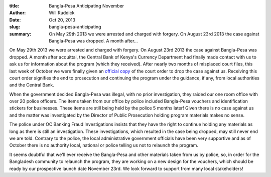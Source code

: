 :title: Bangla-Pesa Anticipating November
:author: Will Ruddick
:date: Oct 20, 2013
:slug: bangla-pesa-anticipating
 
:summary: On May 29th 2013 we were arrested and charged with forgery. On August 23rd 2013 the case against Bangla-Pesa was dropped. A month after...
 


.. raw:: html

    <iframe width="740" height="416" src="https://www.youtube.com/embed/UaspBGmsdLE" title="YouTube video player" frameborder="0" allow="accelerometer; autoplay; clipboard-write; encrypted-media; gyroscope; picture-in-picture" allowfullscreen></iframe>



On May 29th 2013 we were arrested and charged with forgery. On August 23rd 2013 the case against Bangla-Pesa was dropped. A month after acquittal, the Central Bank of Kenya's Currency Department had finally made contact with us to ask us for information about the program (which they received). After nearly two months of misplaced court files, this last week of October we were finally given an `official copy <http://grassrootseconomics.org/sites/koru.or.ke/files/field/image/Bangla-Pesa-Court-Ruling_scan-800.jpg>`_ of the court order to drop the case against us. Receiving this court order signifies the end to prosecution and continuing the program under the guidance, if any, from local authorities and the Central Bank.



When the government decided Bangla-Pesa was illegal, with no prior investigation, they raided our one room office with over 20 police officers. The items taken from our office by police included Bangla-Pesa vouchers and identification stickers for businesses. These items are still being held by the police 5 months later! Given there is no case against us and the matter was investigated by the Director of Public Prosecution holding program materials makes no sense.



The police under OC Banking Fraud Investigations insists that they have the right to continue holding any materials as long as there is still an investigation. These investigations, which resulted in the case being dropped, may still never end we are told. Contrary to the police, the local administrative government officials have been very supportive and as of October there is no authority local, national or police telling us not to relaunch the program.


It seems doubtful that we'll ever receive the Bangla-Pesa and other materials taken from us by police, so, in order for the Bangladesh community to relaunch the program, they are working on a new design for the vouchers, which should be ready by our prospective launch date November 23rd. We look forward to support from many local stakeholders!

